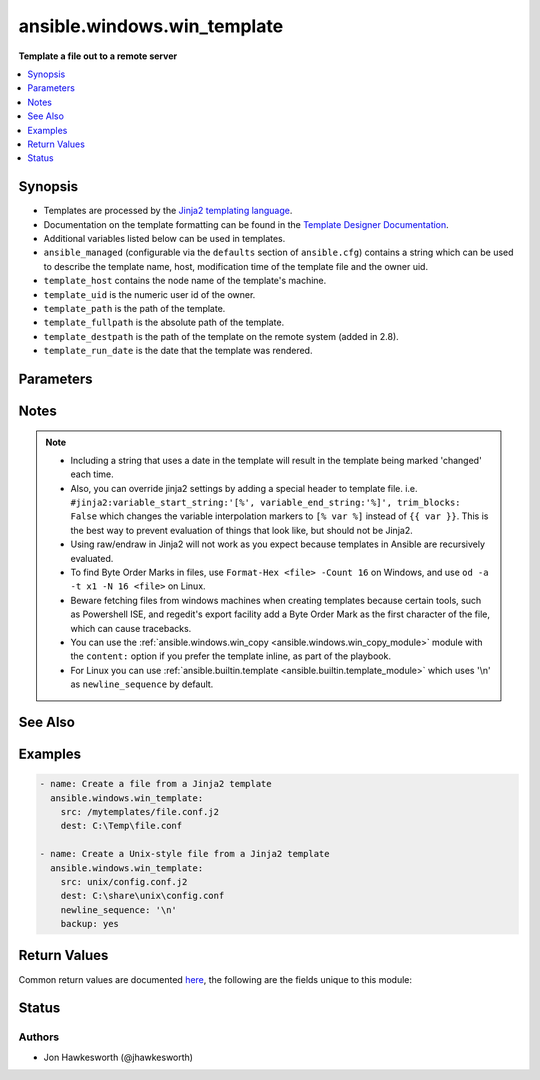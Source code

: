 .. _ansible.windows.win_template_module:


****************************
ansible.windows.win_template
****************************

**Template a file out to a remote server**



.. contents::
   :local:
   :depth: 1


Synopsis
--------
- Templates are processed by the `Jinja2 templating language <http://jinja.pocoo.org/docs/>`_.
- Documentation on the template formatting can be found in the `Template Designer Documentation <http://jinja.pocoo.org/docs/templates/>`_.
- Additional variables listed below can be used in templates.
- ``ansible_managed`` (configurable via the ``defaults`` section of ``ansible.cfg``) contains a string which can be used to describe the template name, host, modification time of the template file and the owner uid.
- ``template_host`` contains the node name of the template's machine.
- ``template_uid`` is the numeric user id of the owner.
- ``template_path`` is the path of the template.
- ``template_fullpath`` is the absolute path of the template.
- ``template_destpath`` is the path of the template on the remote system (added in 2.8).
- ``template_run_date`` is the date that the template was rendered.




Parameters
----------

.. raw:: html

    <table  border=0 cellpadding=0 class="documentation-table">
        <tr>
            <th colspan="1">Parameter</th>
            <th>Choices/<font color="blue">Defaults</font></th>
            <th width="100%">Comments</th>
        </tr>
            <tr>
                <td colspan="1">
                    <div class="ansibleOptionAnchor" id="parameter-"></div>
                    <b>backup</b>
                    <a class="ansibleOptionLink" href="#parameter-" title="Permalink to this option"></a>
                    <div style="font-size: small">
                        <span style="color: purple">boolean</span>
                    </div>
                </td>
                <td>
                        <ul style="margin: 0; padding: 0"><b>Choices:</b>
                                    <li><div style="color: blue"><b>no</b>&nbsp;&larr;</div></li>
                                    <li>yes</li>
                        </ul>
                </td>
                <td>
                        <div>Determine whether a backup should be created.</div>
                        <div>When set to <code>yes</code>, create a backup file including the timestamp information so you can get the original file back if you somehow clobbered it incorrectly.</div>
                </td>
            </tr>
            <tr>
                <td colspan="1">
                    <div class="ansibleOptionAnchor" id="parameter-"></div>
                    <b>block_end_string</b>
                    <a class="ansibleOptionLink" href="#parameter-" title="Permalink to this option"></a>
                    <div style="font-size: small">
                        <span style="color: purple">string</span>
                    </div>
                </td>
                <td>
                        <b>Default:</b><br/><div style="color: blue">"%}"</div>
                </td>
                <td>
                        <div>The string marking the end of a block.</div>
                </td>
            </tr>
            <tr>
                <td colspan="1">
                    <div class="ansibleOptionAnchor" id="parameter-"></div>
                    <b>block_start_string</b>
                    <a class="ansibleOptionLink" href="#parameter-" title="Permalink to this option"></a>
                    <div style="font-size: small">
                        <span style="color: purple">string</span>
                    </div>
                </td>
                <td>
                        <b>Default:</b><br/><div style="color: blue">"{%"</div>
                </td>
                <td>
                        <div>The string marking the beginning of a block.</div>
                </td>
            </tr>
            <tr>
                <td colspan="1">
                    <div class="ansibleOptionAnchor" id="parameter-"></div>
                    <b>dest</b>
                    <a class="ansibleOptionLink" href="#parameter-" title="Permalink to this option"></a>
                    <div style="font-size: small">
                        <span style="color: purple">path</span>
                         / <span style="color: red">required</span>
                    </div>
                </td>
                <td>
                </td>
                <td>
                        <div>Location to render the template to on the remote machine.</div>
                </td>
            </tr>
            <tr>
                <td colspan="1">
                    <div class="ansibleOptionAnchor" id="parameter-"></div>
                    <b>force</b>
                    <a class="ansibleOptionLink" href="#parameter-" title="Permalink to this option"></a>
                    <div style="font-size: small">
                        <span style="color: purple">boolean</span>
                    </div>
                </td>
                <td>
                        <ul style="margin: 0; padding: 0"><b>Choices:</b>
                                    <li>no</li>
                                    <li><div style="color: blue"><b>yes</b>&nbsp;&larr;</div></li>
                        </ul>
                </td>
                <td>
                        <div>Determine when the file is being transferred if the destination already exists.</div>
                        <div>When set to <code>yes</code>, replace the remote file when contents are different than the source.</div>
                        <div>When set to <code>no</code>, the file will only be transferred if the destination does not exist.</div>
                </td>
            </tr>
            <tr>
                <td colspan="1">
                    <div class="ansibleOptionAnchor" id="parameter-"></div>
                    <b>lstrip_blocks</b>
                    <a class="ansibleOptionLink" href="#parameter-" title="Permalink to this option"></a>
                    <div style="font-size: small">
                        <span style="color: purple">boolean</span>
                    </div>
                </td>
                <td>
                        <ul style="margin: 0; padding: 0"><b>Choices:</b>
                                    <li><div style="color: blue"><b>no</b>&nbsp;&larr;</div></li>
                                    <li>yes</li>
                        </ul>
                </td>
                <td>
                        <div>Determine when leading spaces and tabs should be stripped.</div>
                        <div>When set to <code>yes</code> leading spaces and tabs are stripped from the start of a line to a block.</div>
                        <div>This functionality requires Jinja 2.7 or newer.</div>
                </td>
            </tr>
            <tr>
                <td colspan="1">
                    <div class="ansibleOptionAnchor" id="parameter-"></div>
                    <b>newline_sequence</b>
                    <a class="ansibleOptionLink" href="#parameter-" title="Permalink to this option"></a>
                    <div style="font-size: small">
                        <span style="color: purple">string</span>
                    </div>
                </td>
                <td>
                        <ul style="margin: 0; padding: 0"><b>Choices:</b>
                                    <li>\n</li>
                                    <li>\r</li>
                                    <li><div style="color: blue"><b>\r\n</b>&nbsp;&larr;</div></li>
                        </ul>
                </td>
                <td>
                        <div>Specify the newline sequence to use for templating files.</div>
                </td>
            </tr>
            <tr>
                <td colspan="1">
                    <div class="ansibleOptionAnchor" id="parameter-"></div>
                    <b>output_encoding</b>
                    <a class="ansibleOptionLink" href="#parameter-" title="Permalink to this option"></a>
                    <div style="font-size: small">
                        <span style="color: purple">string</span>
                    </div>
                </td>
                <td>
                        <b>Default:</b><br/><div style="color: blue">"utf-8"</div>
                </td>
                <td>
                        <div>Overrides the encoding used to write the template file defined by <code>dest</code>.</div>
                        <div>It defaults to <code>utf-8</code>, but any encoding supported by python can be used.</div>
                        <div>The source template file must always be encoded using <code>utf-8</code>, for homogeneity.</div>
                </td>
            </tr>
            <tr>
                <td colspan="1">
                    <div class="ansibleOptionAnchor" id="parameter-"></div>
                    <b>src</b>
                    <a class="ansibleOptionLink" href="#parameter-" title="Permalink to this option"></a>
                    <div style="font-size: small">
                        <span style="color: purple">path</span>
                         / <span style="color: red">required</span>
                    </div>
                </td>
                <td>
                </td>
                <td>
                        <div>Path of a Jinja2 formatted template on the Ansible controller.</div>
                        <div>This can be a relative or an absolute path.</div>
                        <div>The file must be encoded with <code>utf-8</code> but <em>output_encoding</em> can be used to control the encoding of the output template.</div>
                </td>
            </tr>
            <tr>
                <td colspan="1">
                    <div class="ansibleOptionAnchor" id="parameter-"></div>
                    <b>trim_blocks</b>
                    <a class="ansibleOptionLink" href="#parameter-" title="Permalink to this option"></a>
                    <div style="font-size: small">
                        <span style="color: purple">boolean</span>
                    </div>
                </td>
                <td>
                        <ul style="margin: 0; padding: 0"><b>Choices:</b>
                                    <li>no</li>
                                    <li><div style="color: blue"><b>yes</b>&nbsp;&larr;</div></li>
                        </ul>
                </td>
                <td>
                        <div>Determine when newlines should be removed from blocks.</div>
                        <div>When set to <code>yes</code> the first newline after a block is removed (block, not variable tag!).</div>
                </td>
            </tr>
            <tr>
                <td colspan="1">
                    <div class="ansibleOptionAnchor" id="parameter-"></div>
                    <b>variable_end_string</b>
                    <a class="ansibleOptionLink" href="#parameter-" title="Permalink to this option"></a>
                    <div style="font-size: small">
                        <span style="color: purple">string</span>
                    </div>
                </td>
                <td>
                        <b>Default:</b><br/><div style="color: blue">"}}"</div>
                </td>
                <td>
                        <div>The string marking the end of a print statement.</div>
                </td>
            </tr>
            <tr>
                <td colspan="1">
                    <div class="ansibleOptionAnchor" id="parameter-"></div>
                    <b>variable_start_string</b>
                    <a class="ansibleOptionLink" href="#parameter-" title="Permalink to this option"></a>
                    <div style="font-size: small">
                        <span style="color: purple">string</span>
                    </div>
                </td>
                <td>
                        <b>Default:</b><br/><div style="color: blue">"{{"</div>
                </td>
                <td>
                        <div>The string marking the beginning of a print statement.</div>
                </td>
            </tr>
    </table>
    <br/>


Notes
-----

.. note::
   - Including a string that uses a date in the template will result in the template being marked 'changed' each time.
   - Also, you can override jinja2 settings by adding a special header to template file. i.e. ``#jinja2:variable_start_string:'[%', variable_end_string:'%]', trim_blocks: False`` which changes the variable interpolation markers to ``[% var %]`` instead of ``{{ var }}``. This is the best way to prevent evaluation of things that look like, but should not be Jinja2.

   - Using raw/endraw in Jinja2 will not work as you expect because templates in Ansible are recursively evaluated.
   - To find Byte Order Marks in files, use ``Format-Hex <file> -Count 16`` on Windows, and use ``od -a -t x1 -N 16 <file>`` on Linux.
   - Beware fetching files from windows machines when creating templates because certain tools, such as Powershell ISE, and regedit's export facility add a Byte Order Mark as the first character of the file, which can cause tracebacks.
   - You can use the :ref:`ansible.windows.win_copy <ansible.windows.win_copy_module>` module with the ``content:`` option if you prefer the template inline, as part of the playbook.
   - For Linux you can use :ref:`ansible.builtin.template <ansible.builtin.template_module>` which uses '\\n' as ``newline_sequence`` by default.


See Also
--------

.. seealso::

   :ref:`ansible.windows.win_copy_module`
      The official documentation on the **ansible.windows.win_copy** module.
   :ref:`ansible.builtin.copy_module`
      The official documentation on the **ansible.builtin.copy** module.
   :ref:`ansible.builtin.template_module`
      The official documentation on the **ansible.builtin.template** module.


Examples
--------

.. code-block:: yaml+jinja

    - name: Create a file from a Jinja2 template
      ansible.windows.win_template:
        src: /mytemplates/file.conf.j2
        dest: C:\Temp\file.conf

    - name: Create a Unix-style file from a Jinja2 template
      ansible.windows.win_template:
        src: unix/config.conf.j2
        dest: C:\share\unix\config.conf
        newline_sequence: '\n'
        backup: yes



Return Values
-------------
Common return values are documented `here <https://docs.ansible.com/ansible/latest/reference_appendices/common_return_values.html#common-return-values>`_, the following are the fields unique to this module:

.. raw:: html

    <table border=0 cellpadding=0 class="documentation-table">
        <tr>
            <th colspan="1">Key</th>
            <th>Returned</th>
            <th width="100%">Description</th>
        </tr>
            <tr>
                <td colspan="1">
                    <div class="ansibleOptionAnchor" id="return-"></div>
                    <b>backup_file</b>
                    <a class="ansibleOptionLink" href="#return-" title="Permalink to this return value"></a>
                    <div style="font-size: small">
                      <span style="color: purple">string</span>
                    </div>
                </td>
                <td>if backup=yes</td>
                <td>
                            <div>Name of the backup file that was created.</div>
                    <br/>
                        <div style="font-size: smaller"><b>Sample:</b></div>
                        <div style="font-size: smaller; color: blue; word-wrap: break-word; word-break: break-all;">C:\Path\To\File.txt.11540.20150212-220915.bak</div>
                </td>
            </tr>
    </table>
    <br/><br/>


Status
------


Authors
~~~~~~~

- Jon Hawkesworth (@jhawkesworth)
